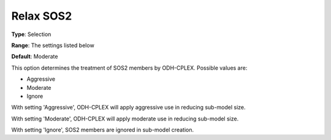 .. _ODH-CPLEX_General_-_Relax_SOS2:


Relax SOS2
==========



**Type**:	Selection	

**Range**:	The settings listed below	

**Default**:	Moderate	



This option determines the treatment of SOS2 members by ODH-CPLEX. Possible values are:



*	Aggressive
*	Moderate
*	Ignore




With setting 'Aggressive', ODH-CPLEX will apply aggressive use in reducing sub-model size.





With setting 'Moderate', ODH-CPLEX will apply moderate use in reducing sub-model size.





With setting 'Ignore', SOS2 members are ignored in sub-model creation.




